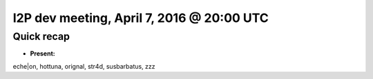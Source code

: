 I2P dev meeting, April 7, 2016 @ 20:00 UTC
==========================================

Quick recap
-----------

* **Present:**

eche|on,
hottuna,
orignal,
str4d,
susbarbatus,
zzz
